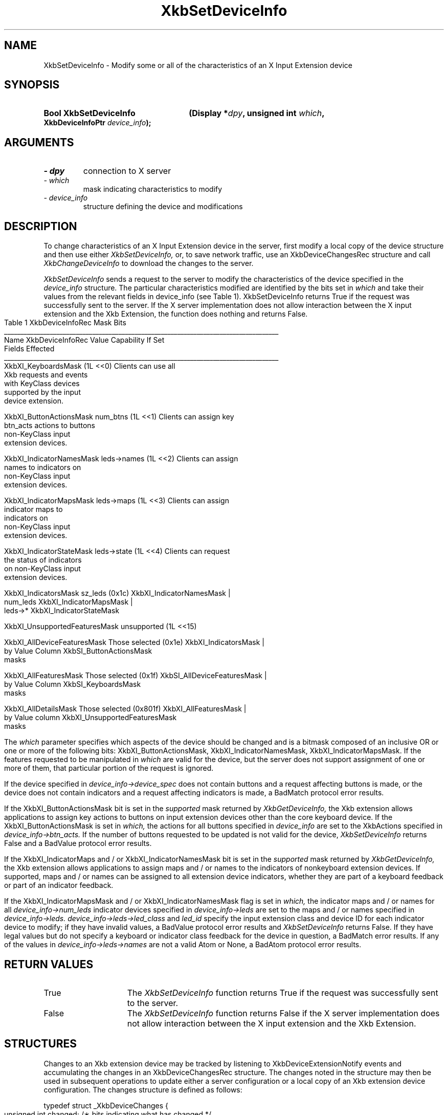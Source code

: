 '\" t
.\" Copyright 1999 Oracle and/or its affiliates. All rights reserved.
.\"
.\" Permission is hereby granted, free of charge, to any person obtaining a
.\" copy of this software and associated documentation files (the "Software"),
.\" to deal in the Software without restriction, including without limitation
.\" the rights to use, copy, modify, merge, publish, distribute, sublicense,
.\" and/or sell copies of the Software, and to permit persons to whom the
.\" Software is furnished to do so, subject to the following conditions:
.\"
.\" The above copyright notice and this permission notice (including the next
.\" paragraph) shall be included in all copies or substantial portions of the
.\" Software.
.\"
.\" THE SOFTWARE IS PROVIDED "AS IS", WITHOUT WARRANTY OF ANY KIND, EXPRESS OR
.\" IMPLIED, INCLUDING BUT NOT LIMITED TO THE WARRANTIES OF MERCHANTABILITY,
.\" FITNESS FOR A PARTICULAR PURPOSE AND NONINFRINGEMENT.  IN NO EVENT SHALL
.\" THE AUTHORS OR COPYRIGHT HOLDERS BE LIABLE FOR ANY CLAIM, DAMAGES OR OTHER
.\" LIABILITY, WHETHER IN AN ACTION OF CONTRACT, TORT OR OTHERWISE, ARISING
.\" FROM, OUT OF OR IN CONNECTION WITH THE SOFTWARE OR THE USE OR OTHER
.\" DEALINGS IN THE SOFTWARE.
.\"
.TH XkbSetDeviceInfo 3 "libX11 1.4.99.1" "X Version 11" "XKB FUNCTIONS"
.SH NAME
XkbSetDeviceInfo \- Modify some or all of the characteristics of an X Input 
Extension device
.SH SYNOPSIS
.HP
.B Bool XkbSetDeviceInfo
.BI "(\^Display *" "dpy" "\^,"
.BI "unsigned int " "which" "\^,"
.BI "XkbDeviceInfoPtr " "device_info" "\^);"
.if n .ti +5n
.if t .ti +.5i
.SH ARGUMENTS
.TP
.I \- dpy
connection to X server
.TP
.I \- which
mask indicating characteristics to modify
.TP
.I \- device_info
structure defining the device and modifications
.SH DESCRIPTION
.LP
To change characteristics of an X Input Extension device in the server, first 
modify a local copy of the device structure and then use either
.I XkbSetDeviceInfo, 
or, to save network traffic, use an XkbDeviceChangesRec structure and call
.I XkbChangeDeviceInfo 
to download the changes to the server.

.I XkbSetDeviceInfo 
sends a request to the server to modify the characteristics of the device 
specified in the
.I device_info 
structure. The particular characteristics modified are identified by the bits 
set in 
.I which 
and take their values from the relevant fields in 
device_info (see Table 1). XkbSetDeviceInfo returns True if the request was 
successfully sent to the server. If the X server implementation does not allow 
interaction between the X input extension and the Xkb Extension, the function 
does nothing and returns False.
.bp
.nf
                         Table 1 XkbDeviceInfoRec Mask Bits
____________________________________________________________________________________
Name                         XkbDeviceInfoRec Value     Capability If Set
                             Fields Effected            
____________________________________________________________________________________
XkbXI_KeyboardsMask                           (1L <<0) Clients can use all
                                                       Xkb requests and events
                                                       with KeyClass devices 
                                                       supported by the input
                                                       device extension.

XkbXI_ButtonActionsMask       num_btns        (1L <<1) Clients can assign key 
                              btn_acts                 actions to buttons 
                                                       non-KeyClass input
                                                       extension devices.
                           
XkbXI_IndicatorNamesMask      leds->names     (1L <<2) Clients can assign
                                                       names to indicators on
                                                       non-KeyClass input
                                                       extension devices.
                                                             
XkbXI_IndicatorMapsMask       leds->maps      (1L <<3) Clients can assign
                                                       indicator maps to
                                                       indicators on 
                                                       non-KeyClass input
                                                       extension devices.

XkbXI_IndicatorStateMask      leds->state     (1L <<4) Clients can request 
                                                       the status of indicators
                                                       on non-KeyClass input
                                                       extension devices.

XkbXI_IndicatorsMask          sz_leds         (0x1c)   XkbXI_IndicatorNamesMask |
                              num_leds                 XkbXI_IndicatorMapsMask |
                              leds->*                  XkbXI_IndicatorStateMask

XkbXI_UnsupportedFeaturesMask unsupported     (1L <<15)

XkbXI_AllDeviceFeaturesMask   Those selected  (0x1e)   XkbXI_IndicatorsMask |
                              by Value Column          XkbSI_ButtonActionsMask
                              masks 

XkbXI_AllFeaturesMask         Those selected  (0x1f)   XkbSI_AllDeviceFeaturesMask |
                              by Value Column          XkbSI_KeyboardsMask
                              masks

XkbXI_AllDetailsMask          Those selected  (0x801f) XkbXI_AllFeaturesMask |
                              by Value column          XkbXI_UnsupportedFeaturesMask
                              masks
.fi

The 
.I which 
parameter specifies which aspects of the device should be changed and is a 
bitmask composed of an inclusive OR or one or more of the following bits: 
XkbXI_ButtonActionsMask, XkbXI_IndicatorNamesMask, XkbXI_IndicatorMapsMask. If 
the features requested to be manipulated in 
.I which 
are valid for the device, but the server does not support assignment of one or 
more of them, that particular portion of the request is ignored.
 
If the device specified in 
.I device_info->device_spec 
does not contain buttons and a request affecting buttons is made, or the device 
does not contain indicators and a request affecting indicators is made, a 
BadMatch protocol error results.

If the XkbXI_ButtonActionsMask bit is set in the 
.I supported 
mask returned by 
.I XkbGetDeviceInfo, 
the Xkb extension allows applications to assign key actions to buttons on input 
extension devices other than the core keyboard device. If the 
XkbXI_ButtonActionsMask is set in 
.I which, 
the actions for all buttons specified in 
.I device_info 
are set to the XkbActions specified in 
.I device_info->btn_acts. 
If the number of buttons requested to be updated is not valid for the device,
.I XkbSetDeviceInfo 
returns False and a BadValue protocol error results.

If the XkbXI_IndicatorMaps and / or XkbXI_IndicatorNamesMask bit is set in the 
.I supported 
mask returned by 
.I XkbGetDeviceInfo, 
the Xkb extension allows applications to assign maps and / or names to the 
indicators of nonkeyboard extension devices. If supported, maps and / or names 
can be assigned to all extension device indicators, whether they are part of a 
keyboard feedback or part of an indicator feedback.
 
If the XkbXI_IndicatorMapsMask and / or XkbXI_IndicatorNamesMask flag is set in 
.I which, 
the indicator maps and / or names for all 
.I device_info->num_leds 
indicator devices specified in 
.I device_info->leds 
are set to the maps and / or names specified in 
.I device_info->leds. device_info->leds->led_class 
and 
.I led_id 
specify the input extension class and device ID for each indicator device to 
modify; if they have invalid values, a BadValue protocol error results and 
.I XkbSetDeviceInfo 
returns False. If they have legal values but do not specify a keyboard or 
indicator class feedback for the device in question, a BadMatch error results. 
If any of the values in
.I device_info->leds->names 
are not a valid Atom or None, a BadAtom protocol error results.
.SH "RETURN VALUES"
.TP 15
True
The 
.I XkbSetDeviceInfo 
function returns True if the request was successfully sent to the server.
.TP 15
False
The 
.I XkbSetDeviceInfo 
function returns False if the X server implementation does not allow interaction 
between the X input extension and the Xkb Extension.
.SH STRUCTURES
.LP
Changes to an Xkb extension device may be tracked by listening to 
XkbDeviceExtensionNotify events and accumulating the changes in an 
XkbDeviceChangesRec structure. The changes noted in the structure may then be 
used in subsequent operations to update either a server configuration or a local 
copy of an Xkb extension device configuration. The changes structure is defined 
as follows:
.nf

typedef struct _XkbDeviceChanges {
    unsigned int    changed;    /\(** bits indicating what has changed */
    unsigned short  first_btn;  /\(** number of first button which changed, if any */
    unsigned short  num_btns;   /\(** number of buttons that have changed */
    XkbDeviceLedChangesRec leds;
} XkbDeviceChangesRec,*XkbDeviceChangesPtr;

.fi
.SH DIAGNOSTICS
.TP 15
.B BadAtom
A name is neither a valid Atom or None
.TP 15
.B BadMatch
A compatible version of Xkb was not available in the server or an argument has 
correct type and range, but is otherwise invalid
.TP 15
.B BadValue
An argument is out of range
.SH "SEE ALSO"
.BR XkbChangeDeviceInfo (3),
.BR XkbGetDeviceInfo (3)
